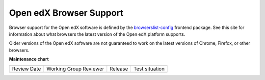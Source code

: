 .. _Browsers:

########################
Open edX Browser Support
########################

Browser support for the Open edX software is defined by the
`browserslist-config <https://github.com/openedx/browserslist-config>`_
frontend package. See this site for information about what browsers the
latest version of the Open edX platform supports.

Older versions of the Open edX software are not guaranteed to work on
the latest versions of Chrome, Firefox, or other browsers.


**Maintenance chart**

+--------------+-------------------------------+----------------+--------------------------------+
| Review Date  | Working Group Reviewer        |   Release      |Test situation                  |
+--------------+-------------------------------+----------------+--------------------------------+
|              |                               |                |                                |
+--------------+-------------------------------+----------------+--------------------------------+
